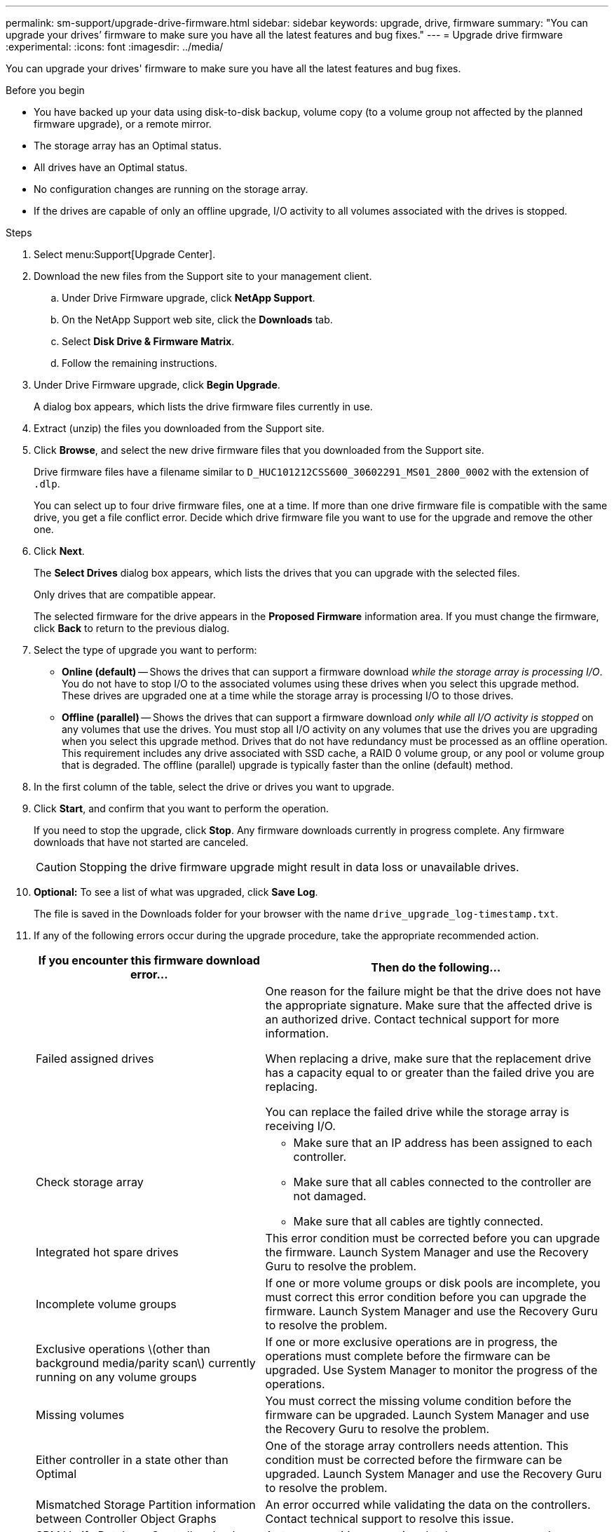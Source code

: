 ---
permalink: sm-support/upgrade-drive-firmware.html
sidebar: sidebar
keywords: upgrade, drive, firmware
summary: "You can upgrade your drives’ firmware to make sure you have all the latest features and bug fixes."
---
= Upgrade drive firmware
:experimental:
:icons: font
:imagesdir: ../media/

[.lead]
You can upgrade your drives' firmware to make sure you have all the latest features and bug fixes.

.Before you begin

* You have backed up your data using disk-to-disk backup, volume copy (to a volume group not affected by the planned firmware upgrade), or a remote mirror.
* The storage array has an Optimal status.
* All drives have an Optimal status.
* No configuration changes are running on the storage array.
* If the drives are capable of only an offline upgrade, I/O activity to all volumes associated with the drives is stopped.

.Steps

. Select menu:Support[Upgrade Center].
. Download the new files from the Support site to your management client.
 .. Under Drive Firmware upgrade, click *NetApp Support*.
 .. On the NetApp Support web site, click the *Downloads* tab.
 .. Select *Disk Drive & Firmware Matrix*.
 .. Follow the remaining instructions.
. Under Drive Firmware upgrade, click *Begin Upgrade*.
+
A dialog box appears, which lists the drive firmware files currently in use.

. Extract (unzip) the files you downloaded from the Support site.
. Click *Browse*, and select the new drive firmware files that you downloaded from the Support site.
+
Drive firmware files have a filename similar to `D_HUC101212CSS600_30602291_MS01_2800_0002` with the extension of `.dlp`.
+
You can select up to four drive firmware files, one at a time. If more than one drive firmware file is compatible with the same drive, you get a file conflict error. Decide which drive firmware file you want to use for the upgrade and remove the other one.

. Click *Next*.
+
The *Select Drives* dialog box appears, which lists the drives that you can upgrade with the selected files.
+
Only drives that are compatible appear.
+
The selected firmware for the drive appears in the *Proposed Firmware* information area. If you must change the firmware, click *Back* to return to the previous dialog.

. Select the type of upgrade you want to perform:
 ** *Online (default)* -- Shows the drives that can support a firmware download _while the storage array is processing I/O_. You do not have to stop I/O to the associated volumes using these drives when you select this upgrade method. These drives are upgraded one at a time while the storage array is processing I/O to those drives.
 ** *Offline (parallel)* -- Shows the drives that can support a firmware download _only while all I/O activity is stopped_ on any volumes that use the drives. You must stop all I/O activity on any volumes that use the drives you are upgrading when you select this upgrade method. Drives that do not have redundancy must be processed as an offline operation. This requirement includes any drive associated with SSD cache, a RAID 0 volume group, or any pool or volume group that is degraded. The offline (parallel) upgrade is typically faster than the online (default) method.
. In the first column of the table, select the drive or drives you want to upgrade.
. Click *Start*, and confirm that you want to perform the operation.
+
If you need to stop the upgrade, click *Stop*. Any firmware downloads currently in progress complete. Any firmware downloads that have not started are canceled.
+
[CAUTION]
====
Stopping the drive firmware upgrade might result in data loss or unavailable drives.
====

. *Optional:* To see a list of what was upgraded, click *Save Log*.
+
The file is saved in the Downloads folder for your browser with the name `drive_upgrade_log-timestamp.txt`.

. If any of the following errors occur during the upgrade procedure, take the appropriate recommended action.
+
[cols="40h,~" options="header"]
|===
| If you encounter this firmware download error...| Then do the following...
a|
Failed assigned drives
a|
One reason for the failure might be that the drive does not have the appropriate signature. Make sure that the affected drive is an authorized drive. Contact technical support for more information.

When replacing a drive, make sure that the replacement drive has a capacity equal to or greater than the failed drive you are replacing.

You can replace the failed drive while the storage array is receiving I/O.
a|
Check storage array
a|
- Make sure that an IP address has been assigned to each controller.
- Make sure that all cables connected to the controller are not damaged.
- Make sure that all cables are tightly connected.
a|
Integrated hot spare drives
a|
This error condition must be corrected before you can upgrade the firmware. Launch System Manager and use the Recovery Guru to resolve the problem.
a|
Incomplete volume groups
a|
If one or more volume groups or disk pools are incomplete, you must correct this error condition before you can upgrade the firmware. Launch System Manager and use the Recovery Guru to resolve the problem.
a|
Exclusive operations \(other than background media/parity scan\) currently running on any volume groups
a|
If one or more exclusive operations are in progress, the operations must complete before the firmware can be upgraded. Use System Manager to monitor the progress of the operations.
a|
Missing volumes
a|
You must correct the missing volume condition before the firmware can be upgraded. Launch System Manager and use the Recovery Guru to resolve the problem.
a|
Either controller in a state other than Optimal
a|
One of the storage array controllers needs attention. This condition must be corrected before the firmware can be upgraded. Launch System Manager and use the Recovery Guru to resolve the problem.
a|
Mismatched Storage Partition information between Controller Object Graphs
a|
An error occurred while validating the data on the controllers. Contact technical support to resolve this issue.
a|
SPM Verify Database Controller check fails
a|
A storage partitions mapping database error occurred on a controller. Contact technical support to resolve this issue.
a|
Configuration Database Validation \(If supported by the storage array’s controller version\)
a|
A configuration database error occurred on a controller. Contact technical support to resolve this issue.
a|
MEL Related Checks
a|
Contact technical support to resolve this issue.
a|
More than 10 DDE Informational or Critical MEL events were reported in the last 7 days
a|
Contact technical support to resolve this issue.
a|
More than 2 Page 2C Critical MEL Events were reported in the last 7 days
a|
Contact technical support to resolve this issue.
a|
More than 2 Degraded Drive Channel Critical MEL events were reported in the last 7 days
a|
Contact technical support to resolve this issue.
a|
More than 4 critical MEL entries in the last 7 days
a|
Contact technical support to resolve this issue.
|===

.After you finish

Your drive firmware upgrade is complete. You can resume normal operations.
